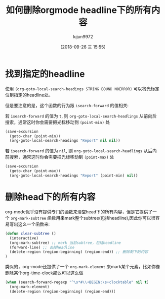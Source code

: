 #+TITLE: 如何删除orgmode headline下的所有内容
#+AUTHOR: lujun9972
#+TAGS: Emacs之怒
#+DATE: [2018-09-26 三 15:55]
#+LANGUAGE:  zh-CN
#+OPTIONS:  H:6 num:nil toc:t \n:nil ::t |:t ^:nil -:nil f:t *:t <:nil

* 找到指定的headline
使用 =(org-goto-local-search-headings STRING BOUND NOERROR)= 可以将光标定位到指定的headline处。

但是要注意的是，这个函数的行为跟 =isearch-forward= 的值相关:

若 =isearch-forward= 的值为 =t=, 则 =org-goto-local-search-headlings= 从前向后搜索，通常这时你会需要把光标移动到 =(point-min)= 处
#+BEGIN_SRC emacs-lisp
  (save-excursion
    (goto-char (point-min))
    (org-goto-local-search-headings "Report" nil nil))
#+END_SRC

若 =isearch-forward= 的值为 =nil=, 则 =org-goto-local-search-headlings= 从后向前搜索，通常这时你会需要把光标移动到 =(point-max)= 处
#+BEGIN_SRC emacs-lisp
  (save-excursion
    (goto-char (point-max))
    (org-goto-local-search-headings "Report" (point-min) nil))
#+END_SRC

* 删除head下的所有内容
org-mode似乎没有提供专门的函数来清空head下的所有内容，但是它提供了一个 =org-mark-subtree= 函数用来mark整个subtree(包括headline),因此你可以很容易写出这么一个函数来:
#+BEGIN_SRC emacs-lisp
  (defun clear-subtree ()
    (interactive)
    (org-mark-subtree) ;; mark 当前subtree，包括headline
    (forward-line) ;; 去掉headline
    (delete-region (region-beginning) (region-end)) ;; 删除剩下的内容
  )
#+END_SRC

类似的，org-mode还提供了一个 =org-mark-element= 来mark某个元素，比如你像删除某个org-time-clock那么可以这么做
#+BEGIN_SRC emacs-lisp
  (when (search-forward-regexp "^\s*#\\+BEGIN:\s+clocktable" nil t)
    (org-mark-element)
    (delete-region (region-beginning) (region-end)))
#+END_SRC
